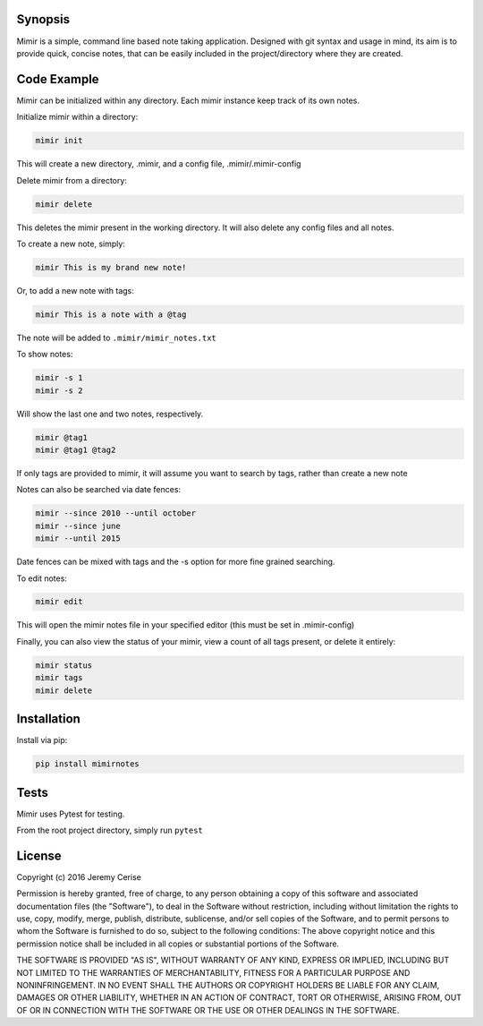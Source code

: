 Synopsis
--------

Mimir is a simple, command line based note taking application. Designed
with git syntax and usage in mind, its aim is to provide quick, concise
notes, that can be easily included in the project/directory where they
are created.

Code Example
------------

Mimir can be initialized within any directory. Each mimir instance keep
track of its own notes.

Initialize mimir within a directory:

.. code:: bash

    mimir init

This will create a new directory, .mimir, and a config file,
.mimir/.mimir-config

Delete mimir from a directory:

.. code:: bash

    mimir delete

This deletes the mimir present in the working directory. It will also
delete any config files and all notes.

To create a new note, simply:

.. code:: bash

    mimir This is my brand new note!

Or, to add a new note with tags:

.. code:: bash

    mimir This is a note with a @tag

The note will be added to ``.mimir/mimir_notes.txt``

To show notes:

.. code:: bash

    mimir -s 1
    mimir -s 2

Will show the last one and two notes, respectively.

.. code:: bash

    mimir @tag1
    mimir @tag1 @tag2

If only tags are provided to mimir, it will assume you want to search by
tags, rather than create a new note

Notes can also be searched via date fences:

.. code:: bash

    mimir --since 2010 --until october
    mimir --since june
    mimir --until 2015

Date fences can be mixed with tags and the -s option for more fine
grained searching.

To edit notes:

.. code:: bash

    mimir edit

This will open the mimir notes file in your specified editor (this must
be set in .mimir-config)

Finally, you can also view the status of your mimir, view a count of all
tags present, or delete it entirely:

.. code:: bash

    mimir status
    mimir tags
    mimir delete

Installation
------------

Install via pip:

.. code:: bash

    pip install mimirnotes

Tests
-----

Mimir uses Pytest for testing.

From the root project directory, simply run ``pytest``

License
-------

Copyright (c) 2016 Jeremy Cerise

Permission is hereby granted, free of charge, to any person obtaining a
copy of this software and associated documentation files (the
"Software"), to deal in the Software without restriction, including
without limitation the rights to use, copy, modify, merge, publish,
distribute, sublicense, and/or sell copies of the Software, and to
permit persons to whom the Software is furnished to do so, subject to
the following conditions: The above copyright notice and this permission
notice shall be included in all copies or substantial portions of the
Software.

THE SOFTWARE IS PROVIDED "AS IS", WITHOUT WARRANTY OF ANY KIND, EXPRESS
OR IMPLIED, INCLUDING BUT NOT LIMITED TO THE WARRANTIES OF
MERCHANTABILITY, FITNESS FOR A PARTICULAR PURPOSE AND NONINFRINGEMENT.
IN NO EVENT SHALL THE AUTHORS OR COPYRIGHT HOLDERS BE LIABLE FOR ANY
CLAIM, DAMAGES OR OTHER LIABILITY, WHETHER IN AN ACTION OF CONTRACT,
TORT OR OTHERWISE, ARISING FROM, OUT OF OR IN CONNECTION WITH THE
SOFTWARE OR THE USE OR OTHER DEALINGS IN THE SOFTWARE.
